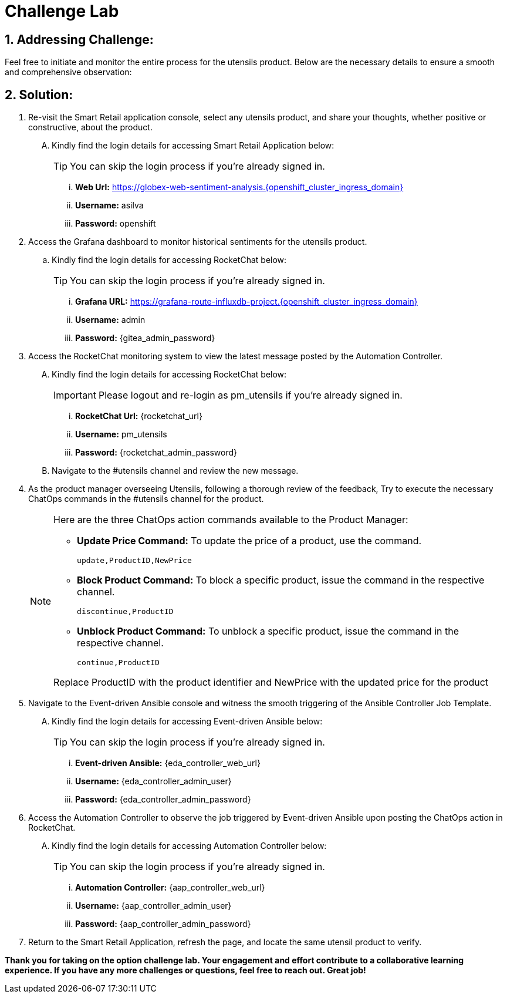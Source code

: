= Challenge Lab
:navtitle: 7: Challenge Lab (Optional)
:numbered:

== Addressing Challenge: 

Feel free to initiate and monitor the entire process for the utensils product. Below are the necessary details to ensure a smooth and comprehensive observation:


== Solution:

. Re-visit the Smart Retail application console, select any utensils product, and share your thoughts, whether positive or constructive, about the product.
+
****
[upperalpha]

.. Kindly find the login details for accessing Smart Retail Application below:
+
TIP: You can skip the login process if you're already signed in.

... *Web Url:* https://globex-web-sentiment-analysis.{openshift_cluster_ingress_domain}
... *Username:* asilva
... *Password:* openshift
****

. Access the Grafana dashboard to monitor historical sentiments for the utensils product.
+
****
.. Kindly find the login details for accessing RocketChat below:
+
TIP: You can skip the login process if you're already signed in.

... *Grafana URL:* https://grafana-route-influxdb-project.{openshift_cluster_ingress_domain}
... *Username:* admin
... *Password:* {gitea_admin_password}
****

. Access the RocketChat monitoring system to view the latest message posted by the Automation Controller.
+
****
[upperalpha]

.. Kindly find the login details for accessing RocketChat below:
+
IMPORTANT: Please logout and re-login as pm_utensils if you're already signed in.

... *RocketChat Url:* {rocketchat_url}
... *Username:* pm_utensils
... *Password:* {rocketchat_admin_password}

.. Navigate to the #utensils channel and review the new message.
****

. As the product manager overseeing Utensils, following a thorough review of the feedback, Try to execute the necessary ChatOps commands in the #utensils channel for the product.

+
****
[NOTE]
====
Here are the three ChatOps action commands available to the Product Manager:

* *Update Price Command:* To update the price of a product, use the command.
+
----
update,ProductID,NewPrice
----

* *Block Product Command:* To block a specific product, issue the command in the respective channel.
+
----
discontinue,ProductID
----

* *Unblock Product Command:* To unblock a specific product, issue the command in the respective channel.
+
----
continue,ProductID
----

Replace ProductID with the product identifier and NewPrice with the updated price for the product

====
****


. Navigate to the Event-driven Ansible console and witness the smooth triggering of the Ansible Controller Job Template. 
+
****
[upperalpha]

.. Kindly find the login details for accessing Event-driven Ansible below:
+
TIP: You can skip the login process if you're already signed in.

... *Event-driven Ansible:* {eda_controller_web_url}
... *Username:* {eda_controller_admin_user}
... *Password:* {eda_controller_admin_password}
****


. Access the Automation Controller to observe the job triggered by Event-driven Ansible upon posting the ChatOps action in RocketChat. 
+
****
[upperalpha]

.. Kindly find the login details for accessing Automation Controller below:
+
TIP: You can skip the login process if you're already signed in.

... *Automation Controller:* {aap_controller_web_url}
... *Username:* {aap_controller_admin_user}
... *Password:* {aap_controller_admin_password}
****


. Return to the Smart Retail Application, refresh the page, and locate the same utensil product to verify.


*Thank you for taking on the option challenge lab. Your engagement and effort contribute to a collaborative learning experience. If you have any more challenges or questions, feel free to reach out. Great job!*